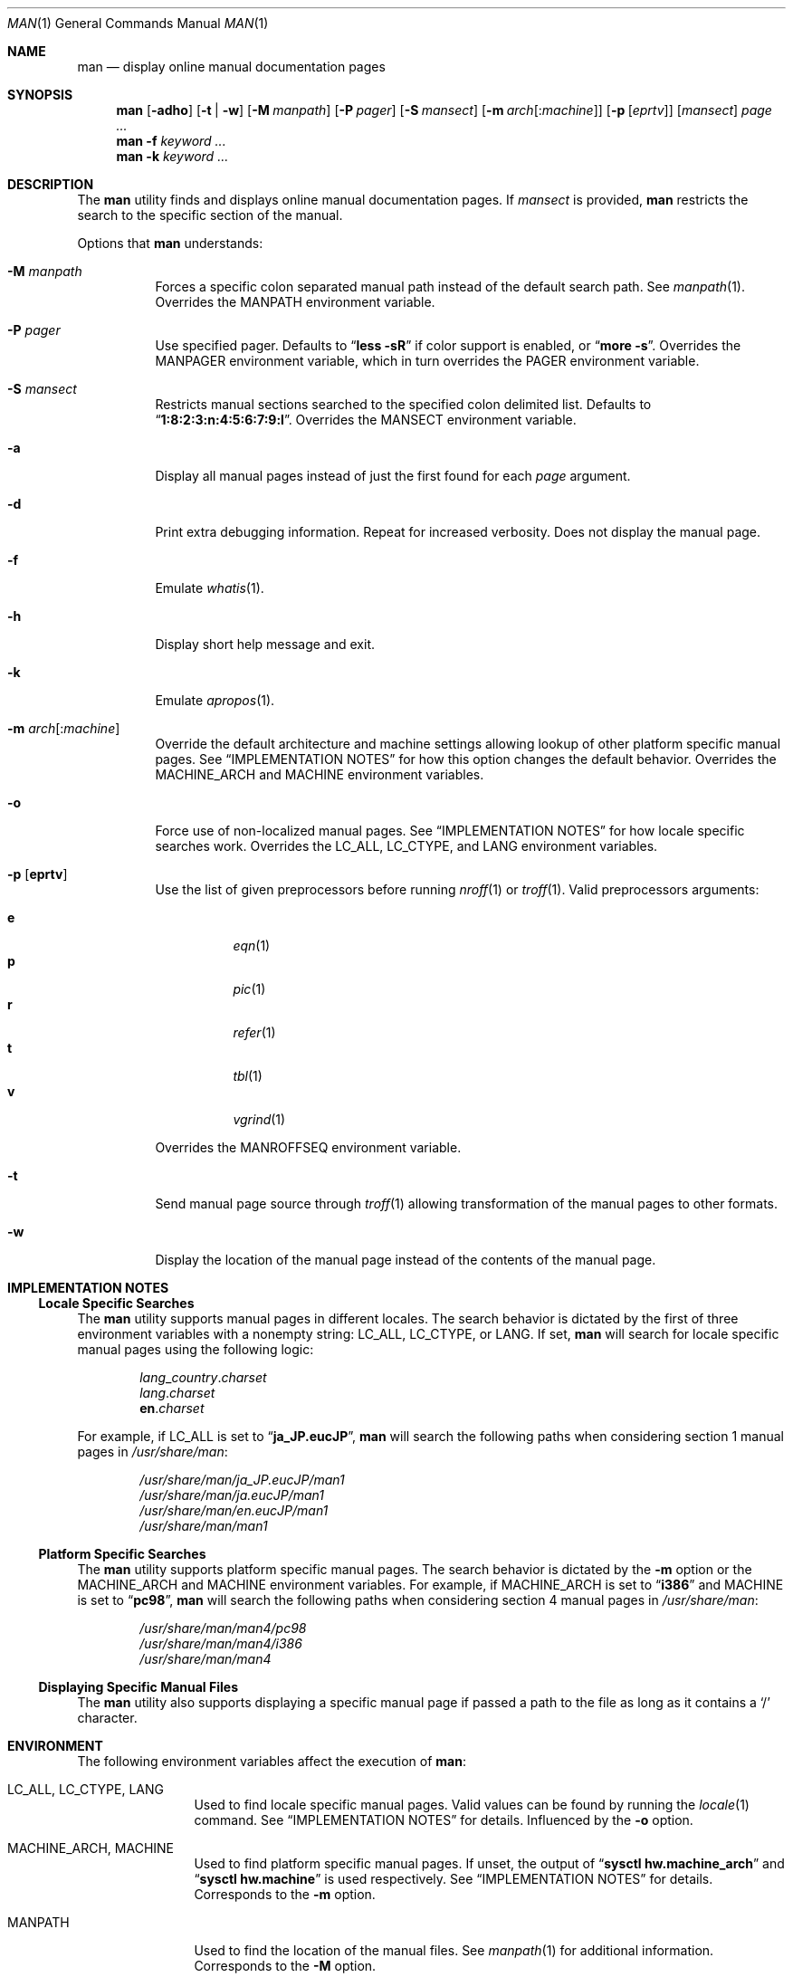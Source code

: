 .\"-
.\"  Copyright (c) 2010 Gordon Tetlow
.\"  All rights reserved.
.\"
.\"  Redistribution and use in source and binary forms, with or without
.\"  modification, are permitted provided that the following conditions
.\"  are met:
.\"  1. Redistributions of source code must retain the above copyright
.\"     notice, this list of conditions and the following disclaimer.
.\"  2. Redistributions in binary form must reproduce the above copyright
.\"     notice, this list of conditions and the following disclaimer in the
.\"     documentation and/or other materials provided with the distribution.
.\"
.\"  THIS SOFTWARE IS PROVIDED BY THE AUTHOR AND CONTRIBUTORS ``AS IS'' AND
.\"  ANY EXPRESS OR IMPLIED WARRANTIES, INCLUDING, BUT NOT LIMITED TO, THE
.\"  IMPLIED WARRANTIES OF MERCHANTABILITY AND FITNESS FOR A PARTICULAR PURPOSE
.\"  ARE DISCLAIMED.  IN NO EVENT SHALL THE AUTHOR OR CONTRIBUTORS BE LIABLE
.\"  FOR ANY DIRECT, INDIRECT, INCIDENTAL, SPECIAL, EXEMPLARY, OR CONSEQUENTIAL
.\"  DAMAGES (INCLUDING, BUT NOT LIMITED TO, PROCUREMENT OF SUBSTITUTE GOODS
.\"  OR SERVICES; LOSS OF USE, DATA, OR PROFITS; OR BUSINESS INTERRUPTION)
.\"  HOWEVER CAUSED AND ON ANY THEORY OF LIABILITY, WHETHER IN CONTRACT, STRICT
.\"  LIABILITY, OR TORT (INCLUDING NEGLIGENCE OR OTHERWISE) ARISING IN ANY WAY
.\"  OUT OF THE USE OF THIS SOFTWARE, EVEN IF ADVISED OF THE POSSIBILITY OF
.\"  SUCH DAMAGE.
.\"
.\" $FreeBSD: release/10.0.0/usr.bin/man/man.1 245514 2013-01-16 23:20:24Z brooks $
.\"
.Dd June 3, 2011
.Dt MAN 1
.Os
.Sh NAME
.Nm man
.Nd display online manual documentation pages
.Sh SYNOPSIS
.Nm
.Op Fl adho
.Op Fl t | w
.Op Fl M Ar manpath
.Op Fl P Ar pager
.Op Fl S Ar mansect
.Op Fl m Ar arch Ns Op : Ns Ar machine
.Op Fl p Op Ar eprtv
.Op Ar mansect
.Ar page ...
.Nm
.Fl f
.Ar keyword ...
.Nm
.Fl k
.Ar keyword ...
.Sh DESCRIPTION
The
.Nm
utility finds and displays online manual documentation pages.
If
.Ar mansect
is provided,
.Nm
restricts the search to the specific section of the manual.
.Pp
Options that
.Nm
understands:
.Bl -tag -width indent
.It Fl M Ar manpath
Forces a specific colon separated manual path instead of the default
search path.
See
.Xr manpath 1 .
Overrides the
.Ev MANPATH
environment variable.
.It Fl P Ar pager
Use specified pager.
Defaults to
.Dq Li "less -sR"
if color support is enabled, or
.Dq Li "more -s" .
Overrides the
.Ev MANPAGER
environment variable, which in turn overrides the
.Ev PAGER
environment variable.
.It Fl S Ar mansect
Restricts manual sections searched to the specified colon delimited list.
Defaults to
.Dq Li 1:8:2:3:n:4:5:6:7:9:l .
Overrides the
.Ev MANSECT
environment variable.
.It Fl a
Display all manual pages instead of just the first found for each
.Ar page
argument.
.It Fl d
Print extra debugging information.
Repeat for increased verbosity.
Does not display the manual page.
.It Fl f
Emulate
.Xr whatis 1 .
.It Fl h
Display short help message and exit.
.It Fl k
Emulate
.Xr apropos 1 .
.It Fl m Ar arch Ns Op : Ns Ar machine
Override the default architecture and machine settings allowing lookup of
other platform specific manual pages.
See
.Sx IMPLEMENTATION NOTES
for how this option changes the default behavior.
Overrides the
.Ev MACHINE_ARCH
and
.Ev MACHINE
environment variables.
.It Fl o
Force use of non-localized manual pages.
See
.Sx IMPLEMENTATION NOTES
for how locale specific searches work.
Overrides the
.Ev LC_ALL , LC_CTYPE ,
and
.Ev LANG
environment variables.
.It Fl p Op Cm eprtv
Use the list of given preprocessors before running
.Xr nroff 1
or
.Xr troff 1 .
Valid preprocessors arguments:
.Pp
.Bl -tag -width indent -compact
.It Cm e
.Xr eqn 1
.It Cm p
.Xr pic 1
.It Cm r
.Xr refer 1
.It Cm t
.Xr tbl 1
.It Cm v
.Xr vgrind 1
.El
.Pp
Overrides the
.Ev MANROFFSEQ
environment variable.
.It Fl t
Send manual page source through
.Xr troff 1
allowing transformation of the manual pages to other formats.
.It Fl w
Display the location of the manual page instead of the contents of
the manual page.
.El
.Sh IMPLEMENTATION NOTES
.Ss Locale Specific Searches
The
.Nm
utility supports manual pages in different locales.
The search behavior is dictated by the first of three
environment variables with a nonempty string:
.Ev LC_ALL , LC_CTYPE ,
or
.Ev LANG .
If set,
.Nm
will search for locale specific manual pages using the following logic:
.Pp
.Bl -item -offset indent -compact
.It
.Va lang Ns _ Ns Va country Ns . Ns Va charset
.It
.Va lang Ns . Ns Va charset
.It
.Li en Ns . Ns Va charset
.El
.Pp
For example, if
.Ev LC_ALL
is set to
.Dq Li ja_JP.eucJP ,
.Nm
will search the following paths when considering section 1 manual pages in
.Pa /usr/share/man :
.Pp
.Bl -item -offset indent -compact
.It
.Pa /usr/share/man/ja_JP.eucJP/man1
.It
.Pa /usr/share/man/ja.eucJP/man1
.It
.Pa /usr/share/man/en.eucJP/man1
.It
.Pa /usr/share/man/man1
.El
.Ss Platform Specific Searches
The
.Nm
utility supports platform specific manual pages.
The search behavior is dictated by the
.Fl m
option or the
.Ev MACHINE_ARCH
and
.Ev MACHINE
environment variables.
For example, if
.Ev MACHINE_ARCH
is set to
.Dq Li i386
and
.Ev MACHINE
is set to
.Dq Li pc98 ,
.Nm
will search the following paths when considering section 4 manual pages in
.Pa /usr/share/man :
.Pp
.Bl -item -offset indent -compact
.It
.Pa /usr/share/man/man4/pc98
.It
.Pa /usr/share/man/man4/i386
.It
.Pa /usr/share/man/man4
.El
.Ss Displaying Specific Manual Files
The
.Nm
utility also supports displaying a specific manual page if passed a path
to the file as long as it contains a
.Ql /
character.
.Sh ENVIRONMENT
The following environment variables affect the execution of
.Nm :
.Bl -tag -width ".Ev MANROFFSEQ"
.It Ev LC_ALL , LC_CTYPE , LANG
Used to find locale specific manual pages.
Valid values can be found by running the
.Xr locale 1
command.
See
.Sx IMPLEMENTATION NOTES
for details.
Influenced by the
.Fl o
option.
.It Ev MACHINE_ARCH , MACHINE
Used to find platform specific manual pages.
If unset, the output of
.Dq Li "sysctl hw.machine_arch"
and
.Dq Li "sysctl hw.machine"
is used respectively.
See
.Sx IMPLEMENTATION NOTES
for details.
Corresponds to the
.Fl m
option.
.It Ev MANPATH
Used to find the location of the manual files.
See
.Xr manpath 1
for additional information.
Corresponds to the
.Fl M
option.
.It Ev MANROFFSEQ
Used to determine the preprocessors for the manual source before running
.Xr nroff 1
or
.Xr troff 1 .
If unset, defaults to
.Xr tbl 1 .
Corresponds to the
.Fl p
option.
.It Ev MANSECT
Restricts manual sections searched to the specified colon delimited list.
Corresponds to the
.Fl S
option.
.It Ev MANWIDTH
If set to a numeric value, used as the width manpages should be displayed.
Otherwise, if set to a special value
.Dq Li tty ,
and output is to a terminal,
the pages may be displayed over the whole width of the screen.
.It Ev MANCOLOR
If set, enables color support.
.It Ev MANPAGER
Program used to display files.
.Pp
If unset, and color support is enabled,
.Dq Li "less -sR"
is used.
.Pp
If unset, and color support is disabled, then
.Ev PAGER
is used.
If that has no value either,
.Dq Li "more -s"
is used.
.El
.Sh FILES
.Bl -tag -width indent -compact
.It Pa /etc/man.conf
System configuration file.
.It Pa /usr/local/etc/man.d/*.conf
Local configuration files.
.El
.Sh SEE ALSO
.Xr apropos 1 ,
.Xr intro 1 ,
.Xr locale 1 ,
.Xr manpath 1 ,
.Xr nroff 1 ,
.Xr troff 1 ,
.Xr whatis 1 ,
.Xr man.conf 5
